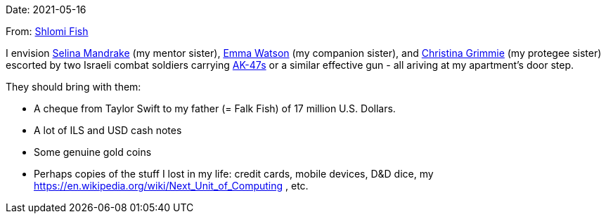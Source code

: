Date: 2021-05-16

From: https://www.shlomifish.org/me/contact-me/[Shlomi Fish]

I envision https://buffyfanfiction.fandom.com/wiki/Selina_Mandrake[Selina Mandrake]
(my mentor sister),
https://www.shlomifish.org/humour/bits/facts/Emma-Watson/[Emma Watson] (my companion
sister),
and https://en.wikipedia.org/wiki/Christina_Grimmie[Christina Grimmie] (my protegee
sister) escorted by two Israeli combat soldiers carrying
https://en.wikipedia.org/wiki/AK-47[AK-47s] or a similar effective gun -
all ariving at my apartment's door step.

They should bring with them:

* A cheque from Taylor Swift to my father (= Falk Fish) of 17 million U.S. Dollars.
* A lot of ILS and USD cash notes
* Some genuine gold coins
* Perhaps copies of the stuff I lost in my life: credit cards, mobile devices, D&amp;D dice, my https://en.wikipedia.org/wiki/Next_Unit_of_Computing , etc.

